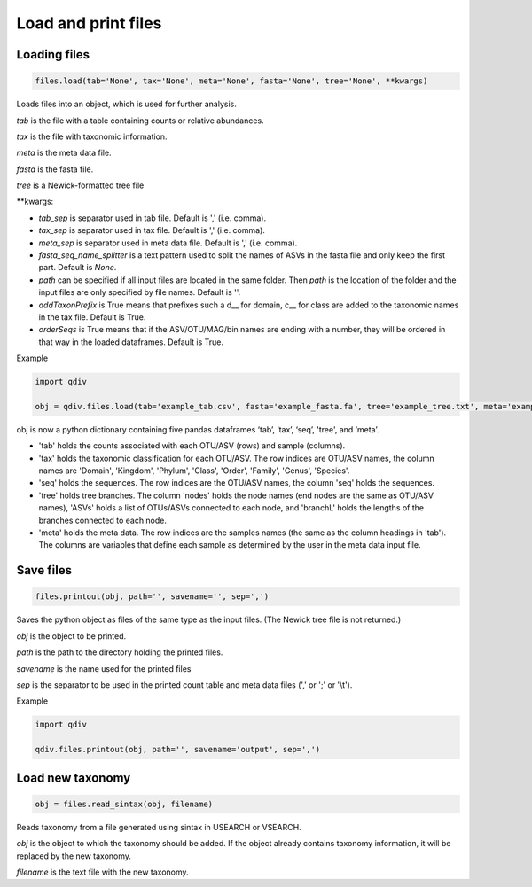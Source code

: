 Load and print files
********************

Loading files
#############

.. code-block:: python

   files.load(tab='None', tax='None', meta='None', fasta='None', tree='None', **kwargs)

Loads files into an object, which is used for further analysis.

*tab* is the file with a table containing counts or relative abundances.

*tax* is the file with taxonomic information.

*meta* is the meta data file.

*fasta* is the fasta file.

*tree* is a Newick-formatted tree file

\**kwargs:

- *tab_sep* is separator used in tab file. Default is ',' (i.e. comma).
- *tax_sep* is separator used in tax file. Default is ',' (i.e. comma).
- *meta_sep* is separator used in meta data file. Default is ',' (i.e. comma).
- *fasta_seq_name_splitter* is a text pattern used to split the names of ASVs in the fasta file and only keep the first part. Default is *None*.
- *path* can be specified if all input files are located in the same folder. Then *path* is the location of the folder and the input files are only specified by file names. Default is ''. 
- *addTaxonPrefix* is True means that prefixes such a d__ for domain, c__ for class are added to the taxonomic names in the tax file. Default is True.
- *orderSeqs* is True means that if the ASV/OTU/MAG/bin names are ending with a number, they will be ordered in that way in the loaded dataframes. Default is True.

Example

.. code-block:: python

   import qdiv

   obj = qdiv.files.load(tab='example_tab.csv', fasta='example_fasta.fa', tree='example_tree.txt', meta='example_meta.csv')

obj is now a python dictionary containing five pandas dataframes ‘tab’, ‘tax’, ‘seq’, 'tree', and ‘meta’.

- 'tab' holds the counts associated with each OTU/ASV (rows) and sample (columns).
- 'tax' holds the taxonomic classification for each OTU/ASV. The row indices are OTU/ASV names, the column names are 'Domain', 'Kingdom', 'Phylum', 'Class', 'Order', 'Family', 'Genus', 'Species'.
- 'seq' holds the sequences. The row indices are the OTU/ASV names, the column 'seq' holds the sequences.
- 'tree' holds tree branches. The column 'nodes' holds the node names (end nodes are the same as OTU/ASV names), 'ASVs' holds a list of OTUs/ASVs connected to each node, and 'branchL' holds the lengths of the branches connected to each node.
- 'meta' holds the meta data. The row indices are the samples names (the same as the column headings in 'tab'). The columns are variables that define each sample as determined by the user in the meta data input file.

Save files
###########

.. code-block:: python

   files.printout(obj, path='', savename='', sep=',')

Saves the python object as files of the same type as the input files. (The Newick tree file is not returned.)

*obj* is the object to be printed.

*path* is the path to the directory holding the printed files.
 
*savename* is the name used for the printed files

*sep* is the separator to be used in the printed count table and meta data files (',' or ';' or '\\t').

Example

.. code-block:: python

   import qdiv

   qdiv.files.printout(obj, path='', savename='output', sep=',')

Load new taxonomy
#################

.. code-block:: python

   obj = files.read_sintax(obj, filename)

Reads taxonomy from a file generated using sintax in USEARCH or VSEARCH. 

*obj* is the object to which the taxonomy should be added. If the object already contains taxonomy information, it will be replaced by the new taxonomy.

*filename* is the text file with the new taxonomy.

